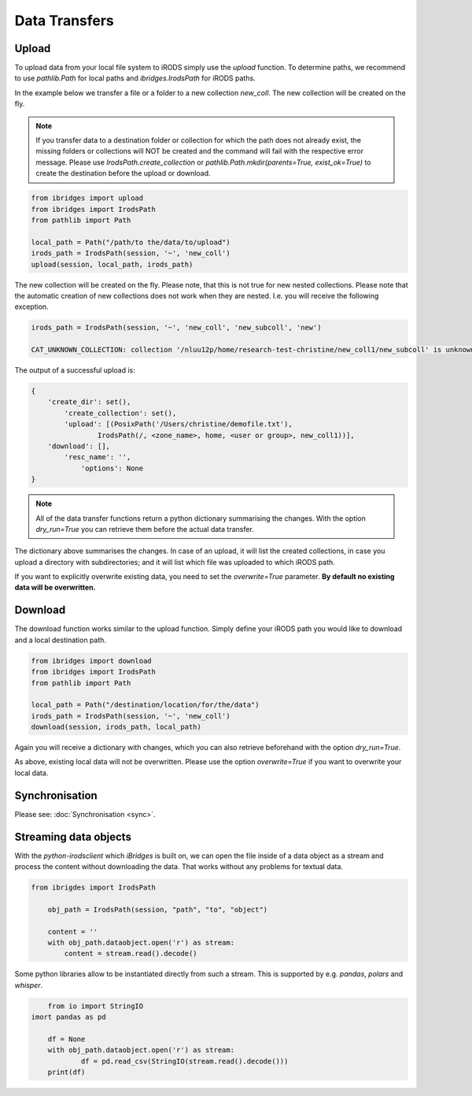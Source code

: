 Data Transfers
==============

Upload
------
To upload data from your local file system to iRODS simply use the `upload` function.
To determine paths, we recommend to use `pathlib.Path` for local paths and `ibridges.IrodsPath` for iRODS paths.

In the example below we transfer a file or a folder to a new collection *new_coll*. The new collection will be created on the fly.

.. note::
    
    If you transfer data to a destination folder or collection for which the path does not already exist, the missing folders or collections will NOT be created and the command will fail with the respective error message.
    Please use `IrodsPath.create_collection` or `pathlib.Path.mkdir(parents=True, exist_ok=True)` to create the destination before the upload or download.

.. code-block:: python

    from ibridges import upload
    from ibridges import IrodsPath
    from pathlib import Path
 
    local_path = Path("/path/to the/data/to/upload")
    irods_path = IrodsPath(session, '~', 'new_coll')
    upload(session, local_path, irods_path)

The new collection will be created on the fly. Please note, that this is not true for new nested collections. Please note that the automatic creation of new collections does not work when they are nested. I.e.
you will receive the following exception.

.. code-block:: python
	
	irods_path = IrodsPath(session, '~', 'new_coll', 'new_subcoll', 'new')

	CAT_UNKNOWN_COLLECTION: collection '/nluu12p/home/research-test-christine/new_coll1/new_subcoll' is unknown


The output of a successful upload is:

.. code-block:: python

    {
        'create_dir': set(),
 	    'create_collection': set(),
 	    'upload': [(PosixPath('/Users/christine/demofile.txt'),
                    IrodsPath(/, <zone_name>, home, <user or group>, new_coll1))],
        'download': [],
 	    'resc_name': '',
 		'options': None
    }

.. note::

	All of the data transfer functions return a python dictionary summarising the changes. 
	With the option `dry_run=True` you can retrieve them before the actual data transfer.
	
The dictionary above summarises the changes. In case of an upload, it will list the created collections, in case you upload a directory with subdirectories; and it 	will list which file was uploaded to which iRODS path.

If you want to explicitly overwrite existing data, you need to set the `overwrite=True` parameter. **By default no existing data will be overwritten.**


Download
--------

The download function works similar to the upload function. Simply define your iRODS path you would like to download and a local destination path.

.. code-block:: python

    from ibridges import download
    from ibridges import IrodsPath
    from pathlib import Path
   
    local_path = Path("/destination/location/for/the/data")
    irods_path = IrodsPath(session, '~', 'new_coll')
    download(session, irods_path, local_path)


Again you will receive a dictionary with changes, which you can also retrieve beforehand with the option `dry_run=True`.

As above, existing local data will not be overwritten. Please use the option `overwrite=True` if you want to overwrite your local data.


Synchronisation
---------------
Please see: :doc:`Synchronisation <sync>`.

Streaming data objects
----------------------

With the `python-irodsclient` which `iBridges` is built on, we can open the file inside of a data object as a stream and process the content without downloading the data. 
That works without any problems for textual data. 

.. code-block:: python
  
    from ibrigdes import IrodsPath
  
  	obj_path = IrodsPath(session, "path", "to", "object")
  	
  	content = ''
  	with obj_path.dataobject.open('r') as stream:
  	    content = stream.read().decode()
	
	
Some python libraries allow to be instantiated directly from such a stream. This is supported by e.g. `pandas`, `polars` and `whisper`.

.. code-block:: python

	from io import StringIO
    imort pandas as pd

	df = None
	with obj_path.dataobject.open('r') as stream:
		df = pd.read_csv(StringIO(stream.read().decode()))
	print(df)
